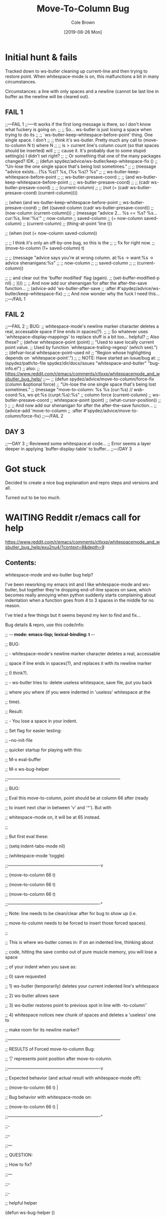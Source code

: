 #+TITLE:       Move-To-Column Bug
#+DESCRIPTION: Bug Hunt!
#+AUTHOR:      Cole Brown
#+EMAIL:       git@spydez.com
#+DATE:        [2019-08-26 Mon]


* Initial hunt & fails

Tracked down to ws-butler cleaning up current-line and then trying to restore point.
When whitespace-mode is on, this malfunctions a bit in many circumstances.

Circumstances: a line with only spaces and a newline (cannot be last line in buffer as the newline will be cleared out).

** FAIL 1

  ;;---FAIL 1
  ;;-----It works if the first long message is there, so I don't know what fuckery is going on.
  ;; ;; So... ws-butler is just losing a space when trying to do its
  ;; ;; `ws-butler-keep-whitespace-before-point' thing. One single space. I don't
  ;; ;; think it's ws-butler. Pretty much any call to (move-to-column N t) where N
  ;; ;; is > current line's column count (so that spaces should be inserted) will
  ;; ;; cause it. It's probably due to some stupid setting(s) I didn't set right?
  ;; ;; Or something that one of the many packages changed? IDK.
  ;; (defun spydez/advice/ws-butler/keep-whitespace-fix ()
  ;;   "Un-lose the one single space that's being lost sometimes."
  ;;   ;; (message "advice exists... (%s %s)? %s, (%s %s)? %s"
  ;;   ;;          ws-butler-keep-whitespace-before-point
  ;;   ;;          ws-butler-presave-coord
  ;;   ;;          (and ws-butler-keep-whitespace-before-point
  ;;   ;;               ws-butler-presave-coord)
  ;;   ;;          (cadr ws-butler-presave-coord)
  ;;   ;;          (current-column)
  ;;   ;;          (not (= (cadr ws-butler-presave-coord) (current-column))))

  ;;   (when (and ws-butler-keep-whitespace-before-point
  ;;              ws-butler-presave-coord)
  ;;     (let ((saved-column (cadr ws-butler-presave-coord))
  ;;           (now-column (current-column)))
  ;;       (message "advice 2... %s == %s? %s... cur:%s, line:'%s'"
  ;;                now-column
  ;;                saved-column
  ;;                (= now-column saved-column)
  ;;                (current-column)
  ;;                (thing-at-point 'line t))

  ;;       (when (not (= now-column saved-column))

  ;;         ;; I think it's only an off-by-one bug, so this is the
  ;;         ;; fix for right now.
  ;;         (move-to-column (1+ saved-column) t)

  ;;         ;; (message "advice says you're at wrong column. at:%s -> want:%s -> advice shenanigans:%s"
  ;;         ;;          now-column
  ;;         ;;          saved-column
  ;;         ;;          (current-column))

  ;;         ;; and clear out the 'buffer modified' flag (again).
  ;;         (set-buffer-modified-p nil)
  ;;         ))))
  ;; ;; And now add our shenanigan for after the after-the-save function...
  ;; (advice-add 'ws-butler-after-save
  ;;             :after #'spydez/advice/ws-butler/keep-whitespace-fix)
  ;; ;; And now wonder why the fuck I need this...
  ;;---/FAIL 1

** FAIL 2

  ;;---FAIL 2
  ;; BUG:
  ;; whitespace-mode's newline marker character deletes a real, accessable space if line ends in spaces(?).
  ;;
  ;; So whatever uses `whitespace-display-mappings' to replace stuff is a bit too... helpful?
  ;; Also these?
  ;; (defvar whitespace-point (point)
  ;;   "Used to save locally current point value.
  ;; Used by function `whitespace-trailing-regexp' (which see).")
  ;; (defvar-local whitespace-point--used nil
  ;;   "Region whose highlighting depends on `whitespace-point'.")
  ;;
  ;; NOTE: Have started an issue/bug at:
  ;;   (spydez/path/to-file spydez/dir/docs/issues "whitespace-and-butler" "bug-info.el")
  ;;   also:
  ;;    https://www.reddit.com/r/emacs/comments/ctlxxp/whitespacemode_and_wsbutler_bug_help/
  ;;---
  ;; (defun spydez/advice/move-to-column/force-fix (column &optional force)
  ;;   "Un-lose the one single space that's being lost sometimes."
  ;;   (message "move-to-column: %s %s (cur:%s) // wsb-coord:%s, ws-pt:%s (curpt:%s)\nwcp:%s"
  ;;            column force (current-column)
  ;;            ws-butler-presave-coord
  ;;            whitespace-point (point)
  ;;            (what-cursor-position))
  ;;   )
  ;; ;; And now add our shenanigan for after the after-the-save function...
  ;; (advice-add 'move-to-column
  ;;             :after #'spydez/advice/move-to-column/force-fix)
  ;;---/FAIL 2

** DAY 3

  ;;---DAY 3
  ;; Reviewed some whitespace.el code...
  ;; Error seems a layer deeper in applying `buffer-display-table' to buffer...
  ;;---/DAY 3


* Got stuck

Decided to create a nice bug explanation and repro steps and versions and all.

Turned out to be too much.

* WAITING Reddit r/emacs call for help
:LOGBOOK:
- State "WAITING"    from "TODO"       [2019-08-26 Mon 11:26] \\
  waiting on final reply from alphapapa
:END:

https://www.reddit.com/r/emacs/comments/ctlxxp/whitespacemode_and_wsbutler_bug_help/exu2nu4/?context=8&depth=9

** Contents:

whitespace-mode and ws-butler bug help?

I've been reworking my emacs init and I like whitespace-mode and ws-butler, but together they're dropping end-of-line spaces on save, which becomes really annoying when python suddenly starts complaining about indentation when a function goes from 4 to 3 spaces in the middle for no reason.

I've tried a few things but it seems beyond my ken to find and fix...

Bug details & repro, use this code/info:

;; -*- mode: emacs-lisp; lexical-binding: t -*-


;; BUG:

;; - whitespace-mode's newline marker character deletes a real, accessable

;; space if line ends in spaces(?), and replaces it with its newline marker

;; (I think?).

;; - ws-butler tries to: delete useless whitespace, save file, put you back

;; where you where (if you were indented in 'useless' whitespace at the

;; time).

;; Result:

;; - You lose a space in your indent.


;; Set flag for easier testing:

;; --no-init-file


;; quicker startup for playing with this:

;; M-x eval-buffer

;; M-x ws-bug-helper


;;------------------------------------------------------------------------------

;; BUG:

;; Eval this move-to-column, point should be at column 66 after (ready

;; to insert next char in between 'v' and '^'). But with

;; whitespace-mode on, it will be at 65 instead.

;;

;; But first eval these:

;; (setq indent-tabs-mode nil)

;; (whitespace-mode 'toggle)

;;----------------------------------------------------------------v

;; (move-to-column 66 t)

;; (move-to-column 66 t)

;; (move-to-column 66 t)

;;----------------------------------------------------------------^

;; Note: line needs to be clean/clear after for bug to show up (i.e.

;; move-to-column needs to be forced to insert those forced spaces).

;;

;; This is where ws-butler comes in: if on an indented line, thinking about

;; code, hitting the save combo out of pure muscle memory, you will lose a space

;; of your indent when you save as:

;; 0) save requested

;; 1) ws-butler (temporarily) deletes your current indented line's whitespace

;; 2) ws-butler allows save

;; 3) ws-butler restores point to previous spot in line with \move-to-column'`

;; 4) whitespace notices new chunk of spaces and deletes a 'useless' one to

;; make room for its newline marker?

;;------------------------------------------------------------------------------


;; RESULTS of Forced move-to-column Bug:

;; '|' represents point position after move-to-column.

;;----------------------------------------------------------------v

;; Expected behavior (and actual result with whitespace-mode off):

;; (move-to-column 66 t) |

;; Bug behavior with whitespace-mode on:

;; (move-to-column 66 t) |

;;----------------------------------------------------------------^



;;-

;;--

;;---

;; QUESTION:

;; How to fix?

;;---

;;--

;;-


;; helpful helper

(defun ws-bug-helper ()

(interactive)

(setq indent-tabs-mode nil)

(whitespace-mode 'toggle)

(column-number-mode t)

(line-number-mode t)

(goto-char 1038))



;;---

;; info

;;---

;; (emacs-version t) GNU Emacs 26.1 (build 1, x86_64-w64-mingw32) of 2018-05-30

;; whitespace-mode.el version: 13.2.2

;; ws-butler version: 20170111.2334


;;---

;; my condensed use-packages:

;;---

;; (use-package ws-butler

;; :demand t

;; :config

;; (defun move-to-column--info (column &optional force)

;; (message "move-to-column: %s %s (cur:%s) // wsb-coord:%s, ws-pt:%s (curpt:%s)\nwcp:%s"

;; column force (current-column)

;; ws-butler-presave-coord

;; whitespace-point (point)

;; (what-cursor-position)))

;; (advice-add 'move-to-column

;; :after #'move-to-column--info)

;;

;; (ws-butler-global-mode 1))

;;

;;

;; (use-package whitespace

;; :ensure nil

;; :demand t

;; (global-whitespace-mode 1))

*** Person 1

I’m pretty sure whitespace-mode only visualizes whitespace so it probably is not the problem. Try setting ws-butler-keep-whitespace-before-point. Otherwise I dunno.

**** ME

Yeah, that's what I thought at first too... But I finally got the reproduction down to only whitespace-mode.

ws-butler just exacerbates it infinitely by causing the bug's trigger all the time.

I don't even think it's whitespace-mode necessarily after a bit more poking. That just sets up a display map or table that something else does something with. But I've gotten out of my elisp/emacs depth now.

I guess worst case I can warp ws-butler into skipping the current line, maybe. Hm...

***** Person 2

Try using the package bug-hunter to isolate the part of your config causing the problem.

****** ME

Will that help now that I've isolated it out of my own config entirely?

I passed in --no-init-file and could make it happen or not happen just by toggling default settings whitespace-mode.

All you need to reproduce is no-init emacs and then eval these one by one:

(setq indent-tabs-mode nil)

(whitespace-mode 'toggle)

 ;;----------------------------------------------------------------v

(move-to-column 66 t)

******* Person 2

I don't understand what the problem is. You said it involved ws-butler, but now you say it doesn't. whitespace-mode only visualizes spaces, it doesn't modify the buffer.

Your original explanation is long, confusing, and doesn't use correct syntax for formatting code.

If you need help, write a clearer explanation, something like:

    Setup (using emacs -q).

    Actions taken.

    Expected result.

    Actual result.

Keep it simple and concise. You're asking for people to wade through your text and try to fix your problem. Make it easy for them.

******** ME

Sorry; you're right but I'm scarred from too many bugs with over simple "repro steps" that only God can successfully follow so I tend to overdo my detail...

    Start emacs with `emacs --no-init`

    Paste into scratch buffer:

(progn

(setq indent-tabs-mode nil)

(column-number-mode t)

(line-number-mode t))


;;MOVE-1----------------------v

(move-to-column 30 t)


(whitespace-mode 'toggle)


;;MOVE-2----------------------v

(move-to-column 30 t)

;;MOVE-3-to-N-----------------v

(move-to-column 30 t)

(move-to-column 30 t)

(move-to-column 30 t)

    Eval progn.

    Eval 1st move-to-column.

    Eval whitespace-mode toggle.

    Eval 2nd move-to-column.

    Eval as many more moves as you want... Apparently my repro is only ~95% dependable. Once it didn't show up until move 3.

Expected Result:

All move-to-column calls result in point on same column 30.

Actual Result:

1st is on 30; 2nd and onward on 29.

********* Person 2

I don't think move-to-column is a very good way to demonstrate the issue. Instead, show buffer contents before/after doing whatever command causes the contents to change undesirably.

From a quick test, it appears that the whitespace at the end of a line is removed by pressing RET, which is bound to newline, i.e. C-h k RET:

newline is an interactive compiled Lisp function in ‘simple.el’.

(newline &optional ARG INTERACTIVE)

Insert a newline, and move to left margin of the new line if it’s blank.
If option ‘use-hard-newlines’ is non-nil, the newline is marked with the
text-property ‘hard’.
With ARG, insert that many newlines.

If ‘electric-indent-mode’ is enabled, this indents the final new line
that it adds, and reindents the preceding line.  To just insert
a newline, use M-x electric-indent-just-newline.

So, e.g. if you add whitespace to the end of the last line and then press C-q C-j, the whitespace is not removed.

So as we've said, whitespace-mode only makes the issue visible, it does not cause any changes in behavior.

In general, Emacs makes issues like these pretty easy to diagnose. What you need to do is, generally:

    Make a minimal reproducible test case.

    Find the step that actually causes the problem.

    If it's caused by a command keypress, use C-h k to find what command the keypress is bound to, then read the documentation for the command. In this case, the command's docstring explains what's happening, and it's not a bug.

********** ME
1 point ·
2 days ago
· edited 2 days ago

I never press RET in my repro. Only `C-y` for pasting, and then `C-x C-e` for invoking.

move-to-column is the demo because it is the bug behavior. As it's just end-of-line whitespace, it's hard to "show my work" in this case. I did show my work in OP, but I tried to trim all the fat out for you.

whitespace-mode does not just make it visible. It does not happen with it off and it does happen with it on. I turn on line/column mode to make it visible in the modeline as otherwise I think I'm going crazy.

I have given the minimal test case. It is not a command keypress; it is the call to move-to-column (which ws-butler invokes every in save hook).

This might lose all the end of line whitespace because HTML or input sanitizing or markdown but... here's my scratch buffer after doing my repro steps:


EDIT: Yeah; no go. See my sibling comment with the imgur link.
>>> Here's some pixels of the problem.
>>> https://imgur.com/XWM7yak

*********** Person 2

Back up from the problem and observe it from a higher perspective. Why are you using move-to-column? Is that a command you use while editing text? Or do you type some text and then hit RET to insert a newline?

To put it another way, it doesn't matter what happens with move-to-column, because unless you're using that command yourself, it's an implementation detail.

One more time: describe the problem you're having as you would encounter it in actual usage.

    Setup.

    Actions.

    Expected result.

    Actual result.

If you can't or won't do that, we can't or won't help you.

************ ME

Setup:

    Start emacs with `emacs --no-init`

    Paste the code at the bottom into the scratch buffer.

    M-x eval-buffer

    Restore code formatting lost by reddit, e.g.: C-x h <TAB>

    Save the scratch buffer somewhere (these repro steps need a post-save hook to run).

    Go to example (C-s bug-behavoir)

    Be on the blank line inside the function defun and indent (<TAB>). Your whitespace only line should be: <space><space><newline>

Actions:

    Save <C-x C-s>

Expected result:

    Point remains in place - indented 2 spaces and indicating column 2 in the modeline.

    Line's contents remain as 2 spaces and a newline.

Actual result:

    Point jumps backwards one space - indented 1 space and indicating column 1 in the modeline.

    Line's contents change to 1 space and a newline.

Answers to your questions:

    Q: Why are you using `move-to-column`?

    A: ws-butler uses it to restore the point after cleaning up the whitespace. If `ws-butler-keep-whitespace-before-point` is set, it uses `move-to-column` to accomplish that in it's post-save hook. So `whitespace-mode` causes the bug and `ws-butler` triggers the bug (due to how often I'm on an indent and save while thinking).

    Q: Or do you type some text and then hit RET to insert a newline?

    A: No typing; no RET. It happens on certain save-buffer (C-x C-s).

Code:

;;---

;; Setup

;;---

(require 'package)


(setq use-package-verbose t)

(setq use-package-compute-statistics t)

(setq use-package-minimum-reported-time 0)


(setq package-enable-at-startup nil)

(setq use-package-always-ensure t)


(add-to-list 'package-archives '("melpa" . "http://melpa.org/packages/"))


(package-initialize)


(unless (package-installed-p 'use-package)

(package-refresh-contents)

(package-install 'use-package))


(eval-when-compile

(require 'use-package))



;;---

;; Min packages for high frequency bug triggering:

;; 1) ws-butler

;; 2) whitespace-mode

;;---

(use-package ws-butler

:demand t

:config


(defun move-to-column--info (column &optional force)

(message "move-to-column: %s %s (cur:%s) // wsb-coord:%s, ws-pt:%s (curpt:%s)\nwcp:%s"

column force (current-column)

ws-butler-presave-coord

whitespace-point (point)

(what-cursor-position)))

(advice-add 'move-to-column

:after #'move-to-column--info)

;; t is default so not needed but here just to be explicit

(setq ws-butler-keep-whitespace-before-point t)

(ws-butler-global-mode 1))


(use-package whitespace

:ensure nil

:demand t

:config

(global-whitespace-mode 1))


;;---

;; Misc setup

;---

(progn

;; tabs hide behavoir - need spaces.

(setq indent-tabs-mode nil)

;; column number allows easier checking

(column-number-mode t)

;; line number to make modeline line,col more familiar to me.

(line-number-mode t))



;;---

;; example

;;---

(defun bug-behavoir ()

"Bug occurs when saving on indented line. e.g. the next line:"

(message (concat "Just indent <TAB>, then save <C-x C-s>. "

"You should go from 2 indent characters before "

"save to 1 after it."))

)



;;---

;; EXPECTED OUTCOME

;;---

;;(defun bug-behavoir ()

;; "Bug occurs when saving on indented line. e.g. the next line:"

;; _<-point should be flashing here (col 4).

;; (message (concat "Just indent <TAB>, then save <C-x C-s>. "

;; "You should go from 2 indent characters before "

;; "save to 1 after it."))

;; )


;;---

;; ACTUAL OUTCOME

;;---

;;(defun bug-behavoir ()

;; "Bug occurs when saving on indented line. e.g. the next line:"

;; _<-point is one short (col 3).

;; (message (concat "Just indent <TAB>, then save <C-x C-s>. "

;; "You should go from 2 indent characters before "

;; "save to 1 after it."))

;; )

* TODO 2nd r/emacs post?

Maybe try again with the simplest, shortest code? He had a point about that...
